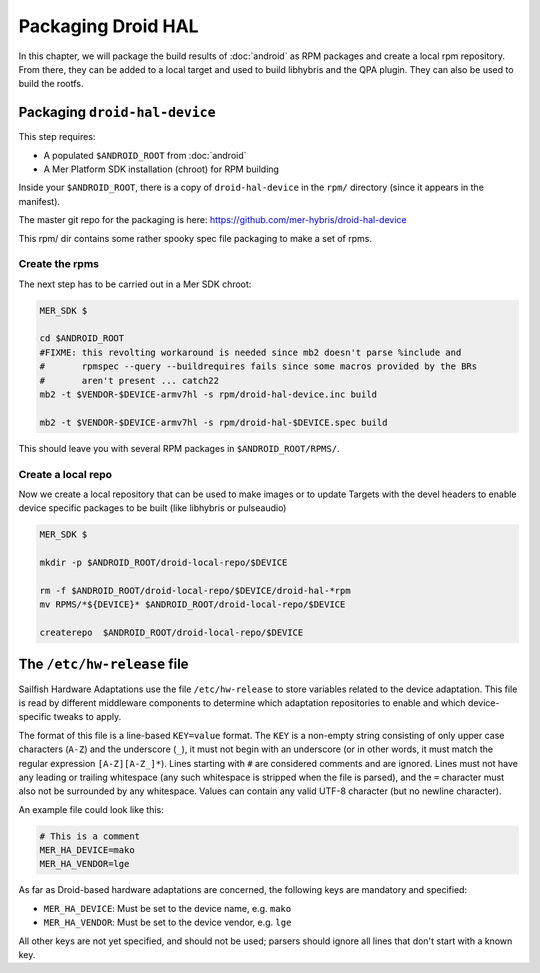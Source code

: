 Packaging Droid HAL
===================

In this chapter, we will package the build results of :doc:`android`
as RPM packages and create a local rpm repository. From there, they
can be added to a local target and used to build libhybris and the QPA
plugin. They can also be used to build the rootfs.

Packaging ``droid-hal-device``
------------------------------

This step requires:

* A populated ``$ANDROID_ROOT`` from :doc:`android`
* A Mer Platform SDK installation (chroot) for RPM building

Inside your ``$ANDROID_ROOT``, there is a copy of ``droid-hal-device``
in the ``rpm/`` directory (since it appears in the manifest). 

The master git repo for the packaging is here:  https://github.com/mer-hybris/droid-hal-device

This rpm/ dir contains some rather spooky spec file packaging to make
a set of rpms.

Create the rpms
```````````````

The next step has to be carried out in a Mer SDK chroot:

.. code-block:: console

    MER_SDK $

    cd $ANDROID_ROOT
    #FIXME: this revolting workaround is needed since mb2 doesn't parse %include and
    #       rpmspec --query --buildrequires fails since some macros provided by the BRs
    #       aren't present ... catch22
    mb2 -t $VENDOR-$DEVICE-armv7hl -s rpm/droid-hal-device.inc build

    mb2 -t $VENDOR-$DEVICE-armv7hl -s rpm/droid-hal-$DEVICE.spec build

This should leave you with several RPM packages in ``$ANDROID_ROOT/RPMS/``.

Create a local repo
```````````````````

Now we create a local repository that can be used to make images or to
update Targets with the devel headers to enable device specific
packages to be built (like libhybris or pulseaudio)

.. code-block:: console

    MER_SDK $

    mkdir -p $ANDROID_ROOT/droid-local-repo/$DEVICE

    rm -f $ANDROID_ROOT/droid-local-repo/$DEVICE/droid-hal-*rpm
    mv RPMS/*${DEVICE}* $ANDROID_ROOT/droid-local-repo/$DEVICE

    createrepo  $ANDROID_ROOT/droid-local-repo/$DEVICE

The ``/etc/hw-release`` file
----------------------------

Sailfish Hardware Adaptations use the file ``/etc/hw-release`` to store
variables related to the device adaptation. This file is read by different
middleware components to determine which adaptation repositories to enable
and which device-specific tweaks to apply.

The format of this file is a line-based ``KEY=value`` format. The ``KEY`` is a
non-empty string consisting of only upper case characters (``A-Z``) and the
underscore (``_``), it must not begin with an underscore (or in other words, it
must match the regular expression ``[A-Z][A-Z_]*``). Lines starting with ``#``
are considered comments and are ignored. Lines must not have any leading or
trailing whitespace (any such whitespace is stripped when the file is parsed),
and the ``=`` character must also not be surrounded by any whitespace. Values
can contain any valid UTF-8 character (but no newline character).

An example file could look like this:

.. code-block:: text

    # This is a comment
    MER_HA_DEVICE=mako
    MER_HA_VENDOR=lge

As far as Droid-based hardware adaptations are concerned, the following keys
are mandatory and specified:

* ``MER_HA_DEVICE``: Must be set to the device name, e.g. ``mako``
* ``MER_HA_VENDOR``: Must be set to the device vendor, e.g. ``lge``

All other keys are not yet specified, and should not be used; parsers should
ignore all lines that don't start with a known key.
